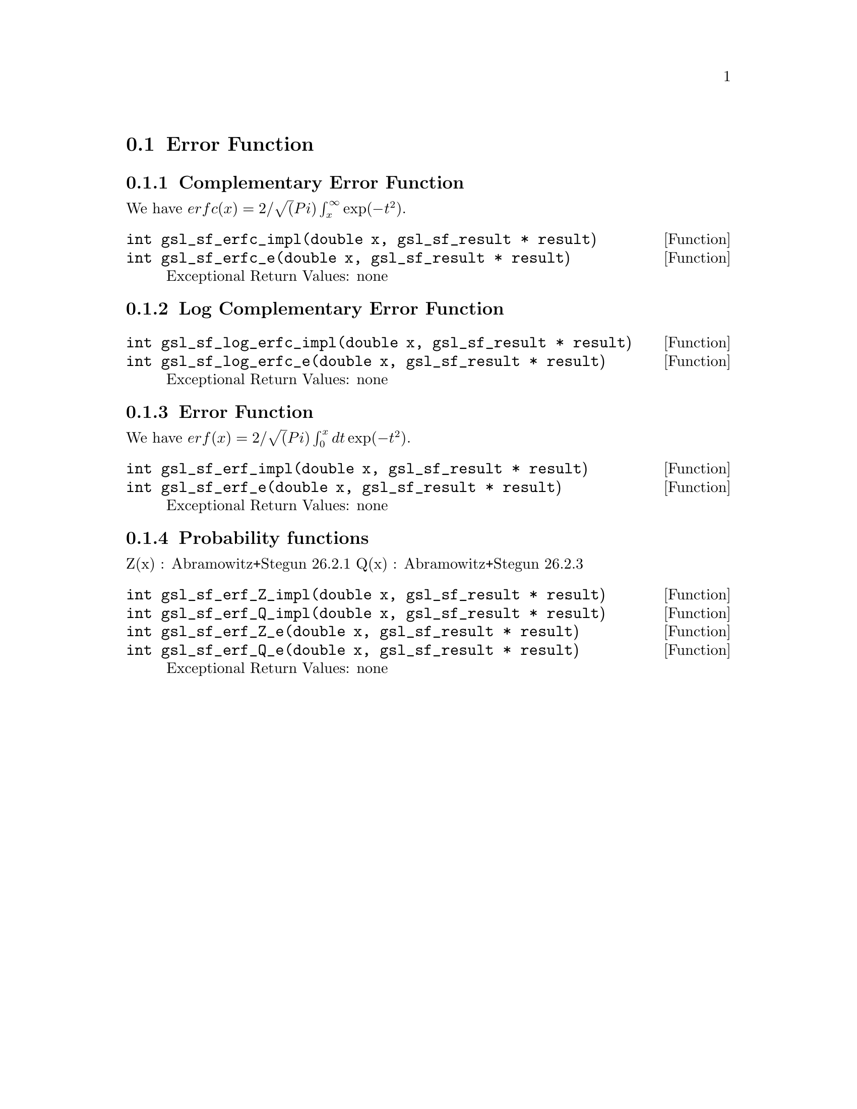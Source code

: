 @comment
@node Error Function
@section Error Function
@cindex error function
@cindex erf(x)
@cindex erfc(x)


@subsection Complementary Error Function

We have
@math{ erfc(x) = 2/\sqrt(Pi) \int_x^\infty \exp(-t^2) }.

@deftypefun  int gsl_sf_erfc_impl(double x, gsl_sf_result * result)
@deftypefunx int gsl_sf_erfc_e(double x, gsl_sf_result * result)
Exceptional Return Values: none
@end deftypefun


@subsection Log Complementary Error Function

@deftypefun  int gsl_sf_log_erfc_impl(double x, gsl_sf_result * result)
@deftypefunx int gsl_sf_log_erfc_e(double x, gsl_sf_result * result)
Exceptional Return Values: none
@end deftypefun


@subsection Error Function
We have
@math{ erf(x) = 2/\sqrt(Pi) \int_0^x dt \exp(-t^2) }.

@deftypefun  int gsl_sf_erf_impl(double x, gsl_sf_result * result)
@deftypefunx int gsl_sf_erf_e(double x, gsl_sf_result * result)
Exceptional Return Values: none
@end deftypefun


@subsection Probability functions

Z(x) :  Abramowitz+Stegun 26.2.1
Q(x) :  Abramowitz+Stegun 26.2.3

@deftypefun  int gsl_sf_erf_Z_impl(double x, gsl_sf_result * result)
@deftypefunx int gsl_sf_erf_Q_impl(double x, gsl_sf_result * result)
@deftypefunx int gsl_sf_erf_Z_e(double x, gsl_sf_result * result)
@deftypefunx int gsl_sf_erf_Q_e(double x, gsl_sf_result * result)
Exceptional Return Values: none
@end deftypefun
